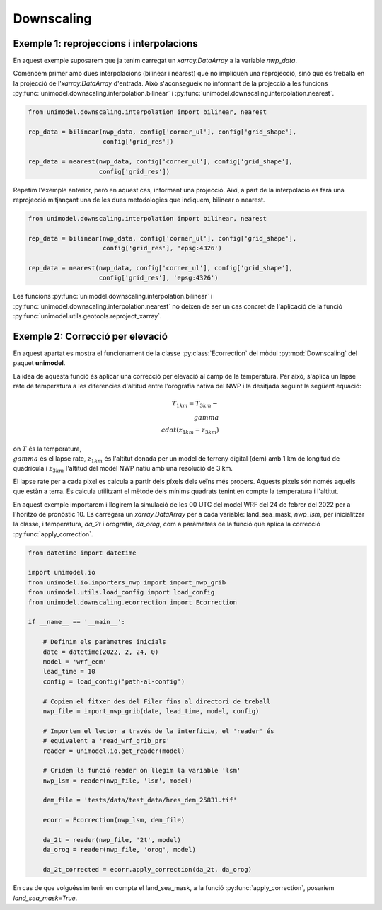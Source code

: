 Downscaling
===========

Exemple 1: reprojeccions i interpolacions
*****************************************

En aquest exemple suposarem que ja tenim carregat un `xarray.DataArray` a la variable `nwp_data`.

Comencem primer amb dues interpolacions (bilinear i nearest) que no impliquen una reprojecció,
sinó que es treballa en la projecció de l'`xarray.DataArray` d'entrada. Això s'aconsegueix no
informant de la projecció a les funcions :py:func:`unimodel.downscaling.interpolation.bilinear` i
:py:func:`unimodel.downscaling.interpolation.nearest`.

.. code-block:: python
    
    from unimodel.downscaling.interpolation import bilinear, nearest

    rep_data = bilinear(nwp_data, config['corner_ul'], config['grid_shape'],
                        config['grid_res'])

    rep_data = nearest(nwp_data, config['corner_ul'], config['grid_shape'],
                       config['grid_res'])

Repetim l'exemple anterior, però en aquest cas, informant una projecció. Així, a part de la
interpolació es farà una reprojecció mitjançant una de les dues metodologies que indiquem,
bilinear o nearest.

.. code-block:: python
    
    from unimodel.downscaling.interpolation import bilinear, nearest

    rep_data = bilinear(nwp_data, config['corner_ul'], config['grid_shape'],
                        config['grid_res'], 'epsg:4326')

    rep_data = nearest(nwp_data, config['corner_ul'], config['grid_shape'],
                       config['grid_res'], 'epsg:4326')

Les funcions :py:func:`unimodel.downscaling.interpolation.bilinear` i
:py:func:`unimodel.downscaling.interpolation.nearest` no deixen de ser un cas concret de 
l'aplicació de la funció :py:func:`unimodel.utils.geotools.reproject_xarray`.

Exemple 2: Correcció per elevació
*********************************

En aquest apartat es mostra el funcionament de la classe :py:class:`Ecorrection` 
del mòdul :py:mod:`Downscaling` del paquet **unimodel**.

La idea de aquesta funció és aplicar una correcció per elevació al camp de la temperatura.
Per això, s'aplica un lapse rate de temperatura a les diferències d'altitud entre 
l'orografia nativa del NWP i la desitjada seguint la següent equació:

.. math::

    T_{1km} = T_{3km} - \\gamma\\cdot(z_{1km} - z_{3km})

on :math:`T` és la temperatura, :math:`\\gamma` és el lapse rate, :math:`z_{1km}` és l'altitut
donada per un model de terreny digital (dem) amb 1 km de longitud de quadrícula i :math:`z_{3km}`
l'altitud del model NWP natiu amb una resolució de 3 km.

El lapse rate per a cada pixel es calcula a partir dels píxels dels veïns més propers. Aquests 
pixels són només aquells que estàn a terra. Es calcula utilitzant el mètode dels mínims quadrats
tenint en compte la temperatura i l'altitut.

En aquest exemple importarem i llegirem la simulació de les 00 UTC del model WRF del 24 de febrer 
del 2022 per a l'horitzó de pronòstic 10. Es carregarà un `xarray.DataArray` per a cada variable: 
land_sea_mask, `nwp_lsm`, per inicialitzar la classe, i temperatura, `da_2t` i orografia, `da_orog`, 
com a paràmetres de la funció que aplica la correcció :py:func:`apply_correction`.

.. code-block:: python

    from datetime import datetime

    import unimodel.io
    from unimodel.io.importers_nwp import import_nwp_grib
    from unimodel.utils.load_config import load_config
    from unimodel.downscaling.ecorrection import Ecorrection

    if __name__ == '__main__':

        # Definim els paràmetres inicials
        date = datetime(2022, 2, 24, 0)
        model = 'wrf_ecm'
        lead_time = 10
        config = load_config('path-al-config')
        
        # Copiem el fitxer des del Filer fins al directori de treball
        nwp_file = import_nwp_grib(date, lead_time, model, config)
        
        # Importem el lector a través de la interfície, el 'reader' és 
        # equivalent a 'read_wrf_grib_prs'
        reader = unimodel.io.get_reader(model)
        
        # Cridem la funció reader on llegim la variable 'lsm'
        nwp_lsm = reader(nwp_file, 'lsm', model)

        dem_file = 'tests/data/test_data/hres_dem_25831.tif'
        
        ecorr = Ecorrection(nwp_lsm, dem_file)

        da_2t = reader(nwp_file, '2t', model)
        da_orog = reader(nwp_file, 'orog', model)

        da_2t_corrected = ecorr.apply_correction(da_2t, da_orog)

En cas de que volguéssim tenir en compte el land_sea_mask, a la funció :py:func:`apply_correction`,
posaríem `land_sea_mask=True`.
